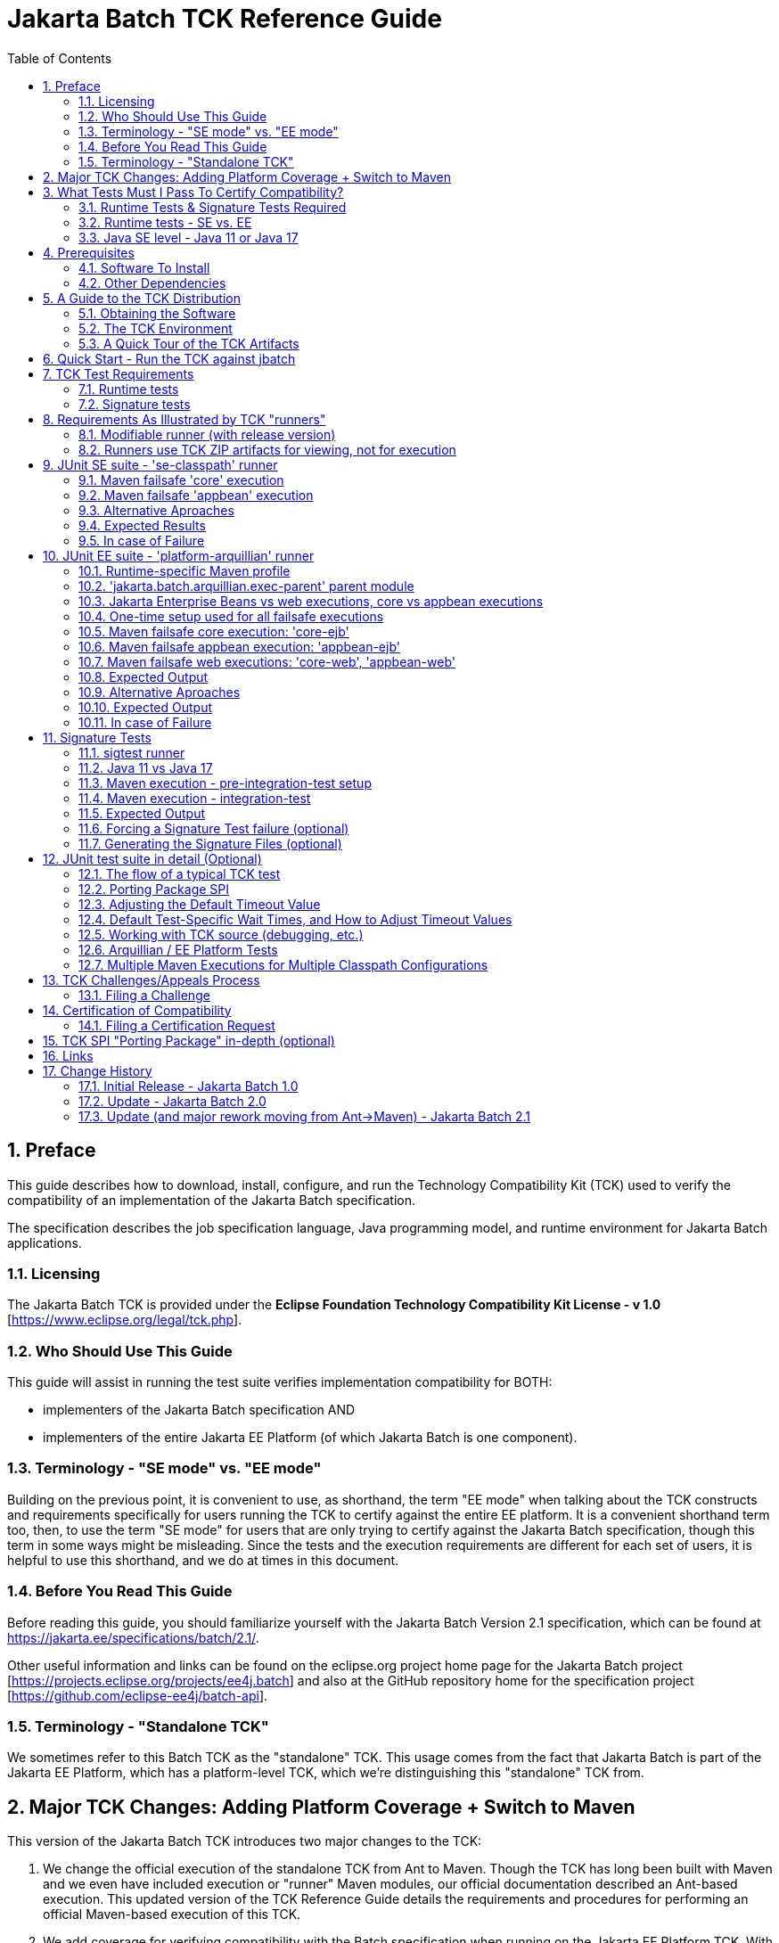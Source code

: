 ﻿= Jakarta Batch TCK Reference Guide
:toc:
:sectnums:

== Preface

This guide describes how to download, install, configure, and run the Technology Compatibility Kit (TCK) used to verify the compatibility of an implementation of the Jakarta Batch specification.  

The specification describes the job specification language, Java programming model, and runtime environment for Jakarta Batch applications.


=== Licensing

The Jakarta Batch TCK is provided under the *Eclipse Foundation Technology Compatibility Kit License - v 1.0* [https://www.eclipse.org/legal/tck.php].

=== Who Should Use This Guide

This guide will assist in running the test suite verifies implementation compatibility for BOTH:

* implementers of the Jakarta Batch specification  AND
* implementers of the entire Jakarta EE Platform (of which Jakarta Batch is one component). 

=== Terminology - "SE mode" vs. "EE mode"

Building on the previous point, it is convenient to use, as shorthand, the term "EE mode" when talking about the TCK constructs and requirements specifically for users running the TCK to certify against the entire EE platform. It is a convenient shorthand term too, then, to use the term "SE mode" for users that are only trying to certify against the Jakarta Batch specification, though this term in some ways might be misleading.   Since the tests and the execution requirements are different for each set of users, it is helpful to use this shorthand, and we do at times in this document.

=== Before You Read This Guide

Before reading this guide, you should familiarize yourself with the Jakarta Batch Version 2.1 specification, which can be found at https://jakarta.ee/specifications/batch/2.1/.

Other useful information and links can be found on the eclipse.org project home page for the Jakarta Batch project [https://projects.eclipse.org/projects/ee4j.batch] and also at the GitHub repository home for the specification project [https://github.com/eclipse-ee4j/batch-api].


=== Terminology - "Standalone TCK"

We sometimes refer to this Batch TCK as the "standalone" TCK.  This usage comes from the fact that Jakarta Batch is part of the Jakarta EE Platform, which has a platform-level TCK, which we're distinguishing this "standalone" TCK from.


== Major TCK Changes:  Adding Platform Coverage + Switch to Maven

This version of the Jakarta Batch TCK introduces two major changes to the TCK:

1. We change the official execution of the standalone TCK from Ant to Maven. Though the TCK has long been built with Maven and we even have included execution or "runner" Maven modules, our official documentation described an Ant-based execution.  This updated version of the TCK Reference Guide details the requirements and procedures for performing an official Maven-based execution of this TCK.

1. We add coverage for verifying compatibility with the Batch specification when running on the Jakarta EE Platform TCK. With this change we intend to eliminate the need to contribute the same tests packaged here in the "standalone" Jakarta Batch TCK with the Jakarta Platform TCK.  Instead someone verifying a compatible implementation of the entire Platform will need to run this Jakarta Batch  TCK in "EE mode" (roughly speaking), along with running the remaining Platform tests for verifying the remainder of the Platform.

== What Tests Must I Pass To Certify Compatibility? 

=== Runtime Tests & Signature Tests Required

Whether you are using this guide and the TCK to certify compatibility of a batch implementation against the Jakarta Batch specification alone, or certifying compatibility with the entire Jakarta EE Platform, you will in both cases need to run the TCK against your implementation and pass 100% of both the:

* JUnit 5 runtime tests
* Signature tests

The two types of tests are not encapsulated in a single execution or configuration; typically they must be executed via multiple executions, as explained in detail later in the guide.

By "runtime" tests we simply mean tests simulating Jakarta Batch applications running against the batch implementation attempting to certify compatibility.  These tests verify that the batch applications behave according to the details defined in the specification, as validated by the TCK test logic.

=== Runtime tests - SE vs. EE

The set of runtime tests required to use the TCK to certify the Batch portion of Jakarta EE Platform compatibility ("EE mode") is a superset of the set of runtime tests required to satisfy compatibility only with the Jakarta Batch specification ("SE mode").

=== Java SE level - Java 11 or Java 17

The JDK used during test execution must be noted and listed as an important component of the certification request.   In particular, the Java SE version is important to note, and this version must be used consistently throughout both the JUnit 5 runtime and Signature tests for a given certification request.   

For the current TCK version, this can be done with either Java SE Version 11 or Version 17.

== Prerequisites

=== Software To Install

1. **Java/JDK** - Install the JDK you intend to use for this certification request (Java SE Version 11 or Version 17).  
2. **Maven** - Install Apache Maven 3.x.

=== Other Dependencies
3. **Arquillian** - Since the EE Platform TCK uses Arquillian to execute tests within an Arquillian "container" for certifying against the EE Platform, you must configure an Arquillian https://arquillian.org/guides/developing_a_container_adapter/[adapter] for your target runtime.
4. **Signature Test Tool** - No action is needed here, but we note that the signature files were built and should be validated with the Maven plugin with G:A:V coordinates: **org.netbeans.tools:sigtest-maven-plugin:1.6**, as used by the sample sigtest runner included in the TCK zip. This is a more specific direction than in earlier releases, in which it was left more open for the user to use a compatible tool.  Since there are small differences in the various signature test tools, we standardize on this version.






== A Guide to the TCK Distribution

This section explains how to obtain the TCK and extract it on your system.

=== Obtaining the Software

The Jakarta Batch TCK is distributed as a zip file, which contains the TCK artifacts (the test suite binary and source, porting package SPI binary and source, the test suite XML definitions, and signature files) in
`/artifacts`, the documentation in `/doc`, and some example Maven modules showing how to run the TCK in `/runners`.
You can access the current source code from the Git repository: https://github.com/eclipse-ee4j/batch-tck.

=== The TCK Environment

The software can simply be extracted from the ZIP file.
Once the TCK is extracted, you'll see the following structure:

 jakarta.batch.official.tck-x.y.z/
     artifacts/
     doc/
     runners/
        platform-arquillian/
        se-classpath/
        sigtest/
     LICENSE_EFTL.md
     NOTICE.md
     README.md

In more detail:

`artifacts` contains all the test artifacts pertaining to the TCK: The TCK test classes and source, the TCK SPI classes and source, the TestNG suite.xml file and the signature test files.

`doc` contains the documentation for the TCK: this reference guide, plus a script that helps provide an example of how to run the TCK against the 'jbatch' implementation.

`runners` contains three Maven modules that provide samples for executing different portions of the TCK:

*  The **se-classpath** runner shows an execution of the JUnit runtime tests against the 'jbatch' implementation (in SE mode, NOT exercising the full Jakarta EE Platform).
*  The **platform-arquillian** runner shows an execution of the Platform version of the JUnit runtime test suite, using Arquillian, which must be used when using the Batch TCK as part of certifying compatiblity with the full Jakarta EE Platform).
*  The **sigtest** runner shows an execution of the signature tests against the 'jbatch' implementation.


=== A Quick Tour of the TCK Artifacts

==== TCK JUnit test classes/methods

The TCK test methods are contained in a number of test classes in the `com.ibm.jbatch.tck.tests.*` packages.
Each test method is annotated as a JUnit 5 test using JUnit 5 annotations such as `org.junit.jupiter.api.Test`, `org.junit.jupiter.params.ParameterizedTest`, etc.

==== TCK test batch artifacts 

Besides the test classes themselves, the Jakarta Batch TCK is comprised of a number of test classes located in the `com.ibm.jbatch.tck.artifacts` package which implement the interfaces defined in the Jakarta Batch API (e.g. ItemReader, ItemProcessor, ItemWriter, the various listeners, etc.). Together these batch artifacts "implement" the jobs run in individual test methods.  Another key set of batch artifacts is the set of test Job Specification Language (JSL) XML files, which are packaged in the `META-INF/batch-jobs` directory within `artifacts/com.ibm.jbatch.tck-x.y.z.jar`.


==== JUnit 5 "suite" definition XML files

Here we use the term "suite" informally to describe groups of tests required to pass the TCK (and NOT specifically to refer to any particular "suite" construct defined by the JUnit 5 API).

There are three JUnit 5 test "suites" included in the TCK.  There are two required to pass the complete "SE mode" TCK and two separate ones required to pass the Batch portion of the "Jakarta EE Platform" TCK.

The SE suites:

1. The `artifacts/batch-tck-impl-SE-core-suite-includes.txt` suite defines the majority of the tests.
2. The `artifacts/batch-tck-impl-appjoboperator-suite-includes.txt` defines a few additional tests.   

The reason we need two suites here is that the tests in the second suite require a different classpath configuration than those of the first.

Likewise, for the EE tests we have: 

1. `artifacts/batch-tck-impl-EE-platform-core-suite-includes.txt`
2. `artifacts/batch-tck-impl-appjoboperator-suite-includes.txt`

*Note:* An implementation **MUST** run against each provided suite XML file [underline]#unmodified# for an implementation to pass the TCK.

==== API Signature Files

The two signature files, for Java 11 and 17, respectively:

1. `artifacts/sigtest-1.6-batch.standalone.tck.sig-2.1-se11-OpenJDK-J9`
2. `artifacts/sigtest-1.6-batch.standalone.tck.sig-2.1-se17-TemurinHotSpot`


== Quick Start - Run the TCK against jbatch

We stop and take a break from all the description and give the user a concrete way to jump in and get something running.

To run the "SE mode" TCK against the **jbatch** implementation, simply perform the following steps (which should complete without error).

1. Download TCK ZIP
2. jar xf <zip> 
3. cd jakarta.batch.official.tck-2.1.0/runners/se-classpath
4. mvn verify
5. cd ../sigtest
6. mvn verify

== TCK Test Requirements

Because there is flexibility regarding how a user could use Maven to configure a TCK execution, we make a separate, clear note here of the required number of tests needed to be passed in order to claim compliance via this TCK.

=== Runtime tests

For the runtime test (JUnit) component of the TCK: 

* 178 tests must be passed to successfully execute the SE TCK suite
* 187 tests must be passed to successfully execute the EE TCK suite

=== Signature tests

All signature tests must be passed.  The sigtest tool must be pointed to the TCK-provided signature file with an appropriate configuration and get a clean result without error or failures.

== Requirements As Illustrated by TCK "runners"

Each of the three runners includes a POM and a goal configured to run in the "integration" phase.

In general there are often several ways to accomplish any given task in Maven.   We attempt to describe below the essential aspects of the configuration necessary to execute the TCK and claim compliance vs. the parts that may be modified, taking the runner POM only as a sample starting point.

There is a tension here:  on the one hand we say that the runners' POMs and configurations plus the descriptions below define requirements for setting up a valid TCK execution to certify compliance.  On the other hand we say this is just an example and do not prescribe in exacting detail precisely which Maven constructs can vs. can't be used in writing one's own POM. 

We accept this ambiguity and think we can live with this compromise.  If it turns out that implementors attempting to certify compliance find these distinctions need clarification, we can take that feedback and improve the documentation in a future release.   

=== Modifiable runner (with release version)

One unusual aspect of a POM like this is that, one the one hand, it has a non-SNAPSHOT version and is released to Maven Central.   On the other hand, it is delivered in the TCK ZIP in a way that the user may simply choose to edit it and run the TCK against their implementation, without changing the Maven GAV coordinates to something they own.   We don't consider this a problem but beware, e.g. if you do `mvn install` you'll be overwriting this locally. (This shouldn't affect the TCK execution since nothing else uses any runner as a dependency or parent).

=== Runners use TCK ZIP artifacts for viewing, not for execution

**Note:** the TCK runners mentioned here are configured to run "against" artifacts referenced as Maven dependencies, and so obtained from a Maven repository (e.g Maven Central).  They are configured this way even though as explained in the guide to the TCK ZIP contents, the artifacts are all present in the TCK zip.

This is a significant difference with the previous Jakarta Batch Ant-based TCK.

Starting with the Jakarta Batch 2.1 TCK release, the runner configurations are NOT set up referencing relative paths within the TCK zip. The artifacts packaged in the ZIP (detailed below) only help create a self-contained TCK package, providing an easy view of what artifacts are relevant to the TCK in a single place without requiring the user to follow Maven dependency references.  

While it would be possible to construct a valid TCK execution configuration running against the artifacts in the TCK ZIP, an example is not provided.


== JUnit SE suite - 'se-classpath' runner

We call this suite of tests the "SE" suite just to distinguish from the EE suite. It can be exercised outside of an EE platform.

The 'se-classpath' runner shows an execution of the JUnit runtime tests against the 'jbatch' implementation in SE mode.  We walk through its POM configuration below.

=== Maven failsafe 'core' execution

First, we look at the 'core' execution, through which the large majority of the runtime tests are executed.  It is defined like this in the runner POM:
```
            <plugin>
                <groupId>org.apache.maven.plugins</groupId>
                <artifactId>maven-failsafe-plugin</artifactId>
                ...
                <execution>
                    <id>core</id>
                    <goals>
                        <goal>integration-test</goal>
                    </goals>
```

and which includes four aspects, which we use to illustrate required vs. optional aspects of TCK execution.

1. **REQUIRED** -  The test includes list must match that defined in
`batch-tck-impl-SE-core-suite-includes.txt`, e.g.:
+
```
    <configuration>
        ...
        <includesFile>${project.build.directory}/test-classes/testprofiles/batch-tck-impl-SE-core-suite-includes.txt</includesFile>
```

2. **REQUIRED** - The configuration must load the test classes in Maven artifact: `jakarta.batch:com.ibm.jbatch.tck` by a similar, or equivalent mechanism, e.g.:
+
```
    <configuration>
        ...
        <dependenciesToScan>
            <dependency>jakarta.batch:com.ibm.jbatch.tck</dependency>
        </dependenciesToScan>
```

3. **REQUIRED** - The configuration must NOT include the artifacts packaged in Maven artifact `jakarta.batch:com.ibm.jbatch.tck.appbean` on the test classpath.   Since our runner POM includes this as a test-scoped dependency, our execution configuration must exclude this like: 
+
```
    <configuration>
        ...
        <classpathDependencyExcludes>jakarta.batch:com.ibm.jbatch.tck.appbean</classpathDependencyExcludes>
```    

4. **OPTIONAL** - It is up to the user which, if any system properties are passed to the execution, either properties defined by the Batch TCK (e.g. the wait times explained elsewhere in this document) or implementation-specific properties. In the runner we use properties to enable executing with the 'jbatch' implementation:
+
```
    <configuration>
       ...
       <systemPropertiesFile>${project.basedir}/config/tck.exec.properties</systemPropertiesFile>
```

=== Maven failsafe 'appbean' execution

Next we look at the 'appbean' execution, through which only a small number of tests are executed.  This configuration differs from that of the 'core' execution in that an application JobOperator bean producer is added to the test classpath.  It is defined like this in the runner POM:

```
        <plugin>
            <groupId>org.apache.maven.plugins</groupId>
            <artifactId>maven-failsafe-plugin</artifactId>
            ...
            <execution>
                <id>appbean</id>
                <goals>
                    <goal>integration-test</goal>
                </goals>
```

and we step through the same four details:

1. **REQUIRED** -  The test includes list must match that defined in
`batch-tck-impl-appjoboperator-suite-includes.txt`, e.g.:
+
```
    <configuration>
        ...
       <includesFile>${project.build.directory}/test-classes/testprofiles/batch-tck-impl-appjoboperator-suite-includes.txt</includesFile>

```

2. **REQUIRED** - The configuration must load the test classes in Maven artifact: `jakarta.batch:com.ibm.jbatch.tck.appbean` by a similar, or equivalent mechanism, e.g.:
+
```
    <configuration>
        ...
        <dependenciesToScan>
            <dependency>jakarta.batch:com.ibm.jbatch.tck.appbean</dependency>
        </dependenciesToScan>
```

3. **REQUIRED** - The configuration must include the artifacts packaged in Maven artifact `jakarta.batch:com.ibm.jbatch.tck.appbean` on the test classpath. In the runner we have no special plugin/execution configuration, having used dependency:
+
```
        <dependency>
            <groupId>jakarta.batch</groupId>
            <artifactId>com.ibm.jbatch.tck.appbean</artifactId>
            <scope>test</scope>
        </dependency>

```    

4. **OPTIONAL** - It is up to the user which, if any system properties are passed to the execution, either properties defined by the Batch TCK (e.g. the wait times explained elsewhere in this document) or implementation-specific properties. In the runner we use properties to enable executing with the 'jbatch' implementation:
+
```
    <configuration>
       ...
       <systemPropertiesFile>${project.basedir}/config/tck.exec.properties</systemPropertiesFile>
```

=== Alternative Aproaches

Note there is no requirement to configure these two executions from a single POM, as the runner does.  E.g. two separate POMs could be used. Hopefully the details above provide clear enough guidance for what is and is not required for each execution.

=== Expected Results

(Here we abstract out the exact numbers to avoid forgetting to update this count and causing ambiguity with the required test count detailed elsewhere).

The 'core' execution:
```
[INFO]
[INFO] Results:
[INFO]
[WARNING] Tests run: MMM, Failures: 0, Errors: 0, Skipped: NN
```

The 'appbean' execution:
```
[INFO]
[INFO] Results:
[INFO]
[INFO] Tests run: N, Failures: 0, Errors: 0, Skipped: 0
```

=== In case of Failure
**Note**: there are many forced failure scenarios tested by the TCK, so typically the log will show a lot of exception stack traces during a normal, successful execution.

If you experienced a failure, it is possible that you experienced a timing issue.  The TCK has several built-in properties allowing for tuning of execution to deal with these, and instructions elsewhere in this guide for doing so.


== JUnit EE suite - 'platform-arquillian' runner

Each of these Arquillian tests run within the runtime's "container", with the help of an Arquillian adapter for that runtime implementation (mentioned as a prerequisite).  This Arquillian-based test suite essentially executes the same set of tests within each of an Jakarta Enterprise Beans container and a Servlet container (except for perhaps a small number of container-specific tests).

The 'platform-arquillian' runner shows how to configure an execution of the JUnit runtime tests implementation in EE mode against some implementation via an Arquillian adapter. This exercises Batch as part of the full Jakarta EE Platform.  We walk through its POM configuration below.

=== Runtime-specific Maven profile

Without additional configuration the runner POM is not actually configured to run any tests, because the specific runtime with its specific Arquillian adapter is not configured by default. 

Instead the runtime-specific pieces are configured within a set of optional profiles, e.g. `-Pglassfish-remote` or `-Pliberty-managed`, to run against GlassFish or Open Liberty, respectively.

To run against a specific runtime, then, you would need to combine something like this runtime-specific profile with the common configuration defined in the runner module (independent of any profile).

=== 'jakarta.batch.arquillian.exec-parent' parent module 

The runner provides the common setup and configuration needed for any runtime-specific execution via a parent module that can referenced via: 

```xml
    <parent>
        <groupId>jakarta.batch</groupId>
        <artifactId>jakarta.batch.arquillian.exec-parent</artifactId>
        <version>...</version>
    </parent>
```

While it is not required, strictly speaking, to inherit from this parent, it is a convenient way to add all the required elements of the TCK execution while still providing a space for customization to adapt to your specific runtime.

**NOTE:** Because the parent module is referenced by other modules we don't include the parent module in the TCK distribution, to avoid confusion.   An easy, standard Maven technique for merging a given POM with its parent (and ancestors, more generally) is to run the goal:  `mvn help:effective-pom` from the current module directory at the command line.

=== Jakarta Enterprise Beans vs web executions, core vs appbean executions

A requirement for certifying in EE mode is to execute each test in each of a servlet ('web') and a Jakarta Enterprise Bean context.  So to run from a "Jakarta Enterprise Bean context" is to have the test perform the JobOperator API calls used in each TCK test method from within a Jakarta Enterprise Bean (provided by the TCK).  This mechanism is established through the Arquillian adapter, via the parent POM config.

We also need to run a set of tests (the 'appbean' tests) with a different application classpath than the 'core' majority of the tests.  

Therefore we set up our parent POM to establish four executions of the 'failsafe' plugin:  for each of the two classpath configurations ('core' and 'appbean') we have one execution for each of the Jakarta Enterprise Beans and servlet contexts.

=== One-time setup used for all failsafe executions

==== OPTIONAL - use dependency plugin to conveniently unpack dependencies

The test suite files, the test database DDLs, and reporting XSL can be extracted into place by adding the following plugin to your module build (the execution is configured in the 'jakarta.batch.arquillian.exec-parent' module to run during the `pre-integration-test` phase.
```xml
        <plugins>
            <plugin>
                <groupId>org.apache.maven.plugins</groupId>
                <artifactId>maven-dependency-plugin</artifactId>
            </plugin>
```

==== REQUIRED - test database setup - DDL files

The test suite includes tests that use an application database which must be created separately, prior to TCK execution, potentially in an application-specific way.  The DDL defining the required table format is specified in a set of .ddl files included in the 'com.ibm.jbatch.tck' module dependency.  These can most conveniently be accessed by adding the dependency plugin with parent configuration, as mentioned in the previous section.   They can also be accessed in the TCK zip at file: `artifacts/com.ibm.jbatch.tck-<version>.jar`. 

There is no requirement to use one of the databases for which a DDL is included; another database with JDBC-compliant driver could potentially be used.


==== OPTIONAL test results reporting

Finally, the parent POM configures a couple of plugins which, if added to your build in order (first the xml plugin, then echo plugin), can conveniently collect and report test results across the multiple failsafe executions. 
This output can then be used to report test results for Jakarta TCK certification.

These plugins will transfer the summary from the failsafe plugin and print it to output, using the XSL (zipped up in the 'com.ibm.jbatch.tck' module dependency which can be unpacked with the dependency plugin as mentioned above).

E.g.: 

```xml
    <plugins>
        <plugin>
            <groupId>org.codehaus.mojo</groupId>
            <artifactId>xml-maven-plugin</artifactId>
        </plugin>
        <plugin>
            <groupId>com.github.ekryd.echo-maven-plugin</groupId>
            <artifactId>echo-maven-plugin</artifactId>
        </plugin>
```

=== Maven failsafe core execution: 'core-ejb'

First, we look at the 'core' executions, through which the large majority of the runtime tests are executed.  If we look specifically at the 'core-ejb' execution, is defined like this in the parent POM:
```
            <plugin>
                <groupId>org.apache.maven.plugins</groupId>
                <artifactId>maven-failsafe-plugin</artifactId>
                ...
                <execution>
                    <id>core-ejb</id>
                    <goals>
                        <goal>integration-test</goal>
                    </goals>
```

and it includes five aspects, which we use to illustrate required vs. optional aspects of TCK execution.

==== REQUIRED POM elements

1. **REQUIRED** -  The test includes list must match that defined in
`batch-tck-impl-EE-platform-core-suite-includes.txt`, e.g.:
+
```
    <configuration>
        ...
        <includesFile>${project.build.directory}/test-classes/testprofiles/batch-tck-impl-EE-platform-core-suite-includes.txt</includesFile>
```

2. **REQUIRED** - The configuration must load the test classes in Maven artifact: `jakarta.batch:com.ibm.jbatch.tck` by a similar, or equivalent mechanism, e.g.:
+
```
    <configuration>
        ...
        <dependenciesToScan>
            <dependency>jakarta.batch:com.ibm.jbatch.tck</dependency>
        </dependenciesToScan>
```

3. **REQUIRED** - By default there's nothing to do here.   But, for the sake of completeness, we note the configuration must NOT include the artifacts packaged in Maven artifact `jakarta.batch:com.ibm.jbatch.tck.appbean` on the test classpath.  For the analogous case the corresponding SE test configuration used the  classpathDependencyExcludes parameter to ensure the 'appbean' artifact did not appear on the test classpath.  Our Arquillian-based test uses custom ShrinkWrap logic to package a test application.  By default, we will not package 'appbean'.  The exact requirement using this ShrinkWrap logic is that the **arquillian.extensions.jakarta.batch.appbean** system property must NOT equal to `true` (via a case-insensitive match).   

4. **REQUIRED** - The system property:
* The **junit.jupiter.extensions.autodetection.enabled** system property must be set to `true` to allow the TCK's JUnit extension to plugin to JUnit 5.  
+
```
    <configuration>
        ...
        <systemPropertyVariables>
            <junit.jupiter.extensions.autodetection.enabled>true</junit.jupiter.extensions.autodetection.enabled>
        </systemPropertyVariables>
```

5. **REQUIRED** - The system property:
* The **jakarta.batch.tck.vehicles.vehicleName** system property must be set to `ejb` to execute within the Jakarta Enterprise Beans context, e.g.:
+
```
    <configuration>
        ...
        <systemPropertyVariables>
            <jakarta.batch.tck.vehicles.vehicleName>ejb</jakarta.batch.tck.vehicles.vehicleName>
        </systemPropertyVariables>
```

==== OPTIONAL POM properties

As long as the above requirements are met, it is up to the user which, if any, other system properties are passed to the execution, either properties defined by the Batch TCK (e.g. the wait times explained elsewhere in this document) or implementation-specific properties.

Some special, optional properties we mention which are defined by the TCK itself:

1. Specify to exclude some artifacts on the maven test classpath from the Arquillian test 
deployment with the `arquillian.extensions.jakarta.batch.groupPrefixesToIgnore` system property if they cause problems. 
Specify prefixes of group names, separated by a column.

2. If the JNDI name of the `EJBVehicleRemote` Jakarta Enterprise Bean is different from the default name, specify the correct name using
the `jakarta.batch.tck.vehicles.ejb.jndiName` system property, either in the failsafe maven plugin, or inside the implementation container.

**TCK wait times**  

The TCK wait times for the various tests can be configured via system properties, however note that configuring the failsafe execution which these
system properties does not itself guarantee that these properties will be propagated to the underlying Arquillian container.
 If you want to apply them within the implementation container, you need to apply them to the implementation in a vendor-specific way, before you execute the TCK.

E.g. to apply a custom set of wait time properties in Glassfish you could execute `mvn pre-integration-test`, then take the generated `test.properties` and apply using `asadmin create-system-properties` 
against a running GlassFish server.


=== Maven failsafe appbean execution: 'appbean-ejb'

Next we look at the 'appbean' execution, through which only a small number of tests are executed.  This configuration differs from that of the 'core-ejb' execution in that an application JobOperator bean producer is added to the test classpath. For the EE/platform suite, this is accomplished via a custom ShrinkWrap routine defined in our Arquillian extension module.


==== REQUIRED POM elements

1. **REQUIRED** -  The test includes list must match that defined in
`batch-tck-impl-appjoboperator-suite-includes.txt`, e.g.:
+
```
    <configuration>
        ...
       <includesFile>${project.build.directory}/test-classes/testprofiles/batch-tck-impl-appjoboperator-suite-includes.txt</includesFile>

```

2. **REQUIRED** - The configuration must load the test classes in Maven artifact: `jakarta.batch:com.ibm.jbatch.tck.appbean` by a similar, or equivalent mechanism, e.g.:
+
```
    <configuration>
        ...
        <dependenciesToScan>
            <dependency>jakarta.batch:com.ibm.jbatch.tck.appbean</dependency>
        </dependenciesToScan>
```

3. **REQUIRED** - The configuration must include the artifacts packaged in Maven artifact `jakarta.batch:com.ibm.jbatch.tck.appbean` on the test classpath.  This is accomplished by configured the custom ShrinkWrap logic via setting the **arquillian.extensions.jakarta.batch.appbean** to `true`, e.g.:
+
```
    <configuration>
        ...
        <systemPropertyVariables>
            ... 
            <arquillian.extensions.jakarta.batch.appbean>true</arquillian.extensions.jakarta.batch.appbean>
        </systemPropertyVariables>
```

4. **REQUIRED** - 
The **junit.jupiter.extensions.autodetection.enabled** system property must be set to `true` to allow the TCK's JUnit extension to plugin to JUnit 5, e.g.: 
+
```
    <configuration>
        ...
        <systemPropertyVariables>
            ... 
            <junit.jupiter.extensions.autodetection.enabled>true</junit.jupiter.extensions.autodetection.enabled>
        </systemPropertyVariables>
```

5. **REQUIRED** - The system property:
* The **jakarta.batch.tck.vehicles.vehicleName** system property must be set to `ejb` to execute within the Jakarta Enterprise Bean context, e.g.:
+
```
    <configuration>
        ...
        <systemPropertyVariables>
            <jakarta.batch.tck.vehicles.vehicleName>ejb</jakarta.batch.tck.vehicles.vehicleName>
        </systemPropertyVariables>
```

==== OPTIONAL POM properties

See the discussion in the earlier section regarding the 'core-ejb' execution, as the same details apply to this execution as well.

=== Maven failsafe web executions: 'core-web', 'appbean-web'

The requirements for each of the  'core-web', 'appbean-web' executions are identical to those of the 'core-ejb', 'appbean-ejb' executions, respectively, with a single change:

1. **REQUIRED** - The system property:
* The **jakarta.batch.tck.vehicles.vehicleName** system property must be set to `web` to execute within a Servlet (web) context, e.g.: 
+
```
    <configuration>
        ...
        <systemPropertyVariables>
            <jakarta.batch.tck.vehicles.vehicleName>web</jakarta.batch.tck.vehicles.vehicleName>
        </systemPropertyVariables>
```

So each of these two "web" executions must be run, and all tests contained must pass.


=== Expected Output

=== Alternative Aproaches

Note there is no requirement to configure these four executions from a single POM, as the runner does.  E.g. one conceivable approach would be to use four separate POMs even, if that were preferred for some reason. Hopefully the details above provide clear enough guidance for what is and is not required for each execution, and if not an issue should be raised with the Jakarta Batch TCK project.

=== Expected Output

(Here we abstract out the exact numbers to avoid forgetting to update this count and causing ambiguity with the required test count detailed elsewhere).

The 'core' execution:
```
[INFO]
[INFO] Results:
[INFO]
[WARNING] Tests run: MMM, Failures: 0, Errors: 0, Skipped: N
```

The 'appbean' execution:
```
[INFO]
[INFO] Results:
[INFO]
[INFO] Tests run: NN, Failures: 0, Errors: 0, Skipped: 0
```

=== In case of Failure
**Note**: there are many forced failure scenarios tested by the TCK, so typically the log will show a lot of exception stack traces during a normal, successful execution.

If you experienced a failure, it is possible that you experienced a timing issue.  The TCK has several built-in properties allowing for tuning of execution to deal with these, and instructions elsewhere in this guide for doing so.


== Signature Tests

The signature tests validate the integrity of the `jakarta.batch.*` Java "namespace" of the batch implementation.   This would be especially important for an implementation packaging its own API JAR in which the API must be validated in its entirety.  For implementations expecting their users to rely on the API released by the Jakarta Batch specification project (e.g. to Maven Central) the signature tests are also important to validate that improper (non-spec-defined) extensions have been added to `jakarta.batch.*` packages/classes/etc. 

As mentioned in the prerequisite section the signature file formats across the various signature test tools have diverged and this test suite uses the Maven plugin with G:A:V coordinates: **org.netbeans.tools:sigtest-maven-plugin:1.6**.

=== sigtest runner

The 'sigtest' runner shows an execution of the signature tests against the 'jbatch' implementation, while pulling in its dependencies:
* Jakarta Batch 2.1 API 
* Jakarta Inject 2.0 API
* Jakarta CDI 4.0 API


=== Java 11 vs Java 17

The TCK provides a distinct signature file depending on whether a Java 11 or a Java 17 JDK is used to certify.

The runner provides a profile-based POM config which is automatically activated based on the Java SE level of the JDK used to run Maven.

=== Maven execution - pre-integration-test setup

The 'maven-dependency-plugin' is used in the 'pre-integration-test' phase to setup the later sigtest execution 

The first execution unpacks (copies) the signature files themselves into place in the **target/sigtest-copy** location:

```
    <plugin>
        <groupId>org.apache.maven.plugins</groupId>
        <artifactId>maven-dependency-plugin</artifactId>                
        <executions>
            <execution>
                <id>unpack-sigfiles</id>
                ...
                <configuration>
                   <outputDirectory>${project.build.directory}/sigtest-copy</outputDirectory>
```

The second execution unpacks the jbatch impl, including its API dependencies (it uses the default output directory of **target/dependency**):
```
    <execution>
        <id>unpack-classes</id>
```

The 'sigtest-maven-plugin' can also be configured to pick up dependencies as Maven dependencies, building the "test classpath" via Maven.   However, we chose to show a more explicit approach, "flattening" the dependency tree by copying everything into a single directory we will execute the tests against

=== Maven execution - integration-test

**REQUIRED**: The execution of the signature tests is accomplished by running the sigtest plugin's `check` goal.

In the runner, this is done during the integration-test phase (after the pre-integration-test setup). The core configuration (independent of profile)  in the runner looks like:


```
<plugin>
    <groupId>org.netbeans.tools</groupId>
    <artifactId>sigtest-maven-plugin</artifactId>
    ...
   <executions>
       <execution>
       <id>default-cli</id>
       <phase>integration-test</phase>
       <goals>
           <goal>check</goal>
    ...
    <configuration>
        <action>strictcheck</action>
        <failOnError>true</failOnError>
        <packages>jakarta.batch.api.chunk.listener, jakarta.batch.api.chunk, jakarta.batch.api.listener, jakarta.batch.api, jakarta.batch.api.partition, jakarta.batch.operations, jakarta.batch.runtime.context, jakarta.batch.runtime</packages>
        <classes>${project.build.directory}/dependency</classes>
    </configuration>
```

For Java 11, the corresponding Java 11 signature file must be configured, e.g. in the Java 11-activated profile:
```
<plugin>
    <groupId>org.netbeans.tools</groupId>
    <artifactId>sigtest-maven-plugin</artifactId>
    <version>1.6</version>
    <configuration>
       <sigfile>${project.build.directory}/sigtest-copy/sigtest/sigtest-1.6-batch.standalone.tck.sig-2.1-se11-OpenJDK-J9</sigfile>
    </configuration>
</plugin>
```

Likewise for Java 17, the corresponding Java 17 signature file must be configured, e.g. in the Java 17-activated profile:
```
<plugin>
    <groupId>org.netbeans.tools</groupId>
    <artifactId>sigtest-maven-plugin</artifactId>
    <version>1.6</version>
    <configuration>
        <sigfile>${project.build.directory}/sigtest-copy/sigtest/sigtest-1.6-batch.standalone.tck.sig-2.1-se17-TemurinHotSpot</sigfile>
    </configuration>
</plugin>
```

Note we can construct our runner POM like this because in Maven, profile plugin configuration is merged with the non-profile plugin configuration.

=== Expected Output

----
$ mvn verify
[INFO] Scanning for projects...
[INFO]
[INFO] -----------< jakarta.batch:com.ibm.jbatch.tck.sigtest.exec >------------

 ...
 ...

[INFO] --- sigtest-maven-plugin:1.6:check (default-cli) @ com.ibm.jbatch.tck.sigtest.exec ---
[INFO] Packages: jakarta.batch.api.chunk.listener, jakarta.batch.api.chunk, jakarta.batch.api.listener, jakarta.batch.api, jakarta.batch.api.partition, jakarta.batch.operations, jakarta.batch.runtime.context, jakarta.batch.runtime
[INFO] SignatureTest report
Base version: 2.0.0
Tested version: 2.1.0
Check mode: src [throws normalized]
Constant checking: on

Warning: incorrect classpath parameter: C:\git\jakarta\batch-tck\com.ibm.jbatch.tck.sigtest.exec\target\classes (C:\git\jakarta\batch-tck\com.ibm.jbatch.tck.sigtest.exec\target\classes). This directory or jar file will be ignored!
----

Note the expected warning about the "incorrect classpath parameter" **target/classes**, which occurs because our execution project only tests content pulled in as dependencies (it is unfortunate the plugin is this noisy here).  This can be ignored.

=== Forcing a Signature Test failure (optional)

Though it is not required it can be useful to validate the setup by forcing a failure in the signature test. 

E.g. one approach would be to to swap the profile activation definition in the runner POM so that the the 'jdk11' profile gets activated in the presence of Java 17 (instead of Java 11), and vice versa, so that when running with each of Java 11 or 17 the opposite, incorrect signature file will be used. 

E.g.:
```
    <profiles>
        <profile>
            <id>jdk11</id>
            <activation>
                <!-- Force failure
                 <jdk>11</jdk>
                 --> 
                <jdk>17</jdk>
                ...
        <profile>
            <id>jdk17</id>
            <activation>
                <!-- Force failure
                 <jdk>17</jdk>
                 --> 
                <jdk>11</jdk>
```


This should produce output like:
----
$ mvn verify
[INFO] Scanning for projects...
[INFO]
[INFO] -----------< jakarta.batch:com.ibm.jbatch.tck.sigtest.exec >------------
 ...
 ...
[INFO] --- sigtest-maven-plugin:1.6:check (default-cli) @ com.ibm.jbatch.tck.sigtest.exec ---
[INFO] Packages: jakarta.batch.api.chunk.listener, jakarta.batch.api.chunk, jakarta.batch.api.listener, jakarta.batch.api, jakarta.batch.api.partition, jakarta.batch.operations, jakarta.batch.runtime.context, jakarta.batch.runtime
[ERROR] SignatureTest report
Base version: 2.0.0
Tested version: 2.1.0
Check mode: src [throws normalized]
Constant checking: on

Warning: incorrect classpath parameter: C:\git\jakarta\batch-tck\com.ibm.jbatch.tck.sigtest.exec\target\classes (C:\git\jakarta\batch-tck\com.ibm.jbatch.tck.sigtest.exec\target\classes). This directory or jar file will be ignored!

Missing Nested Classes
----------------------

jakarta.batch.api.partition.PartitionReducer$PartitionStatus:                   nested public final static java.lang.Enum$EnumDesc
jakarta.batch.runtime.BatchStatus:      nested public final static java.lang.Enum$EnumDesc
jakarta.batch.runtime.Metric$MetricType:nested public final static java.lang.Enum$EnumDesc

Missing Superclasses or Superinterfaces
---------------------------------------

jakarta.batch.api.partition.PartitionReducer$PartitionStatus:                   interface java.lang.constant.Constable
jakarta.batch.runtime.BatchStatus:      interface java.lang.constant.Constable
jakarta.batch.runtime.Metric$MetricType:interface java.lang.constant.Constable

Missing Methods
---------------

jakarta.batch.api.partition.PartitionReducer$PartitionStatus:                   method public final java.util.Optional<java.lang.Enum$EnumDesc<jakarta.batch.api.partition.PartitionReducer$PartitionStatus>> java.lang.Enum.describeConstable()
jakarta.batch.runtime.BatchStatus:      method public final java.util.Optional<java.lang.Enum$EnumDesc<jakarta.batch.runtime.BatchStatus>> java.lang.Enum.describeConstable()
jakarta.batch.runtime.Metric$MetricType:method public final java.util.Optional<java.lang.Enum$EnumDesc<jakarta.batch.runtime.Metric$MetricType>> java.lang.Enum.describeConstable()



[INFO] C:\git\jakarta\batch-tck\com.ibm.jbatch.tck.sigtest.exec\target\surefire-reports\sigtest\TEST-com.ibm.jbatch.tck.sigtest.exec-2.1.0.xml: 1 failures in C:\git\jakarta\batch-tck\com.ibm.jbatch.tck.sigtest.exec\target\sigtest-copy\sigtest\sigtest-1.6-batch.standalone.tck.sig-2.1-se17-TemurinHotSpot
[INFO] ------------------------------------------------------------------------
[INFO] BUILD FAILURE
[INFO] ------------------------------------------------------------------------

----

and a non-zero exit code should be return by 'mvn'.


=== Generating the Signature Files (optional)

Though it is not required for running the TCK, it could perhaps be useful debugging to know how to generate the signature files. 

Of course, this is also necessary for producing the TCK in the first place, and updating it after making new API changes or supporting new Java versions.

Simply run:
```bash
$ mvn sigtest:generate
```

Since the main plugin configuration as well as the profile-based configuration (activated by current JDK level) is added at the plugin-level (rather than the execution-level), no additional configuration is required.   The plugin will generate to the same output locations used during the `check` goal, e.g. **target/sigtest-copy/sigtest/sigtest-1.6-batch.standalone.tck.sig-2.1-se11-OpenJDK-J9** (possibly overwriting whatever was there).



== JUnit test suite in detail (Optional)

=== The flow of a typical TCK test 

The basic test flow simply involves a JUnit test method using the JobOperator API to start (and possibly restart) one or more job instances of jobs defined via one of the test JSLs, making use of some number of `com.ibm.jbatch.tck.artifacts` Java artifacts.
The JobOperator is wrapped by a thin layer which blocks waiting for the job to finish executing (more on this in the discussion of the *porting package SPI* later in the document).

Several tests intentionally produce failures to test relevant portions of the specification, so a normal execution may cause a number of stack traces, error messages, etc. to stdout.

=== Porting Package SPI

The Jakarta Batch TCK relies on an implementation of a "porting package" SPI to function, in order to verify test execution results.
The reason is that the Jakarta Batch specification API alone does not provide a convenient-enough mechanism to check results.

A default, "polling" implementation of this SPI is shipped within the TCK itself.
The expectation is that the typical Jakarta Batch implementation will be content to use the TCK-provided, default implementation of the porting package SPI.

Further detail on the porting package is provided later in this document, in case you wish to provide your own, different implementation.


=== Adjusting the Default Timeout Value

The JobOperatorBridge is a utility/helper class in the Jakarta Batch TCK which makes use of the following system property:

    tck.execution.waiter.timeout

using a default value of `900000` (900 seconds).

This prevents tests from "hanging" indefinitely if something catastrophic occurs causing the job to never complete (or if the porting package SPI "waiter" is never notified for some reason).

Note that some of the tests (e.g. the chunk tests involving time-based checkpointing) will take at least 15-25 seconds to run on any hardware, so any default value less than that applied to all tests would cause failures simply due to timing (and not because of any failure in the underlying Jakarta Batch implementation).

The value of 900 seconds was chosen, then, to avoid falsely reporting an error because of timing out too soon, allowing plenty of time for a test to finish executing, even on slower hardware, and leaves some time to attach a debugger.

It does not, however, provide "fast failure" in case of a hang or runaway thread.

In any case, this timeout value can be customized (say, to increase when debugging or decrease to force a faster failure in some cases).

=== Default Test-Specific Wait Times, and How to Adjust Timeout Values

Some of the TCK tests sleep for a short period of time to allow an operation to complete or to force a timeout.  

These wait times are defaulted via properties that are also specified in the TCK source repo at path: `com.ibm.jbatch.tck/src/main/resources/tck.default.sleep.time.properties`.   (Note this exact file may not be used in the sample 'runner' modules provided with the TCK).

As with many typical decisions regarding timeout values, we attempt to strike a good balance between failing quickly when appropriate but allowing legitimate work to complete.

These values can be adjusted if timing issues are seen in the implementation being tested.
Refer to the comments in the test source for a specific test to better understand how the time value is used for that test.


=== Working with TCK source (debugging, etc.)

For most development/debug use cases it is recommended to refer to the source in the Jakarta Batch TCK] GitHub repository [https://github.com/eclipse-ee2j/batch-tck], using this documentation, and GitHub tags/releases, etc. to match the official level tested in the TCK distribution.

Note too that for an implementation to pass the TCK, it must run against the shipped TCK test suite binary as-is (and not against a modified TCK).

=== Arquillian / EE Platform Tests 

The EE Platform version of the TCK uses Arquillian to run the JUnit 5 tests.  It works by:

1. Using the standard Arquillian dependencies as for JUnit4, except the JUnit4 runner
2. Using the official Arquillian JUnit5 extension and enables it globally via a service loader file
3. Enabling the Arquillian JUnit5 extension by setting `junit.jupiter.extensions.autodetection.enabled` system property to true in pom.xml
4. Using an Arquillian extension specific for Batch TCK to create a deployment for each test 

The Batch TCK Arquillian extension is implemented in its own module within the Batch TCK. It contains :

* The Arquillian extension class
* A service loader file to register the extension with Arquillian
* A service loader file to register the Arquillian JUnit 5 extension with JUnit 5 (because it's not included in the extension module)

=== Multiple Maven Executions for Multiple Classpath Configurations

One specification detail in particular significantly complicates the TCK.  To validate the rules described in **Section 10.4 JobOperator** and subsections, the TCK needs to test both the cases in which the application does and does not provide a JobOperator CDI Bean.  This requires multiple "classpath" variations (with the TCK itself playing the role of "application" here).  Because of this we require multiple test executions to be configured in Maven, and the full JUnit portion of the TCK will consist of both of these executions, both of which must be executed successfully in order to pass the TCK and claim compliance.

== TCK Challenges/Appeals Process

The https://jakarta.ee/committees/specification/tckprocess/[Jakarta EE TCK Process 1.1] will govern all process details used for challenges to the Jakarta Batch TCK.

Except from the *Jakarta EE TCK Process 1.1*:

> Specifications are the sole source of truth and considered overruling to the TCK in all senses. In the course of implementing a specification and attempting to pass the TCK, implementations may come to the conclusion that one or more tests or assertions do not conform to the specification, and therefore MUST be excluded from the certification requirements.

> Requests for tests to be excluded are referred to as Challenges. This section identifies who can make challenges to the TCK, what challenges to the TCK may be submitted, how these challenges are submitted, how and to whom challenges are addressed.

=== Filing a Challenge 

The challenge process is defined within the [underline]#Challenges# section within the *Jakarta EE TCK Process 1.1*.

Challenges will be tracked via the https://github.com/eclipse-ee4j/batch-api/issues[issues] of the Jakarta Batch Specification repository.

As a shortcut through the challenge process mentioned in the *Jakarta EE TCK Process 1.1* you can click https://github.com/eclipse-ee4j/batch-api/issues/new?labels=challenge[here], though it is recommended that you read through the challenge process to understand it in detail.

== Certification of Compatibility

The https://jakarta.ee/committees/specification/tckprocess[Jakarta EE TCK Process 1.1] will define the core process details used to certify compatibility with the Jakarta Batch specification, through execution of the Jakarta Batch TCK.

Except from the *Jakarta EE TCK Process 1.1*:

> Jakarta EE is a self-certification ecosystem.
If you wish to have your implementation listed on the official https://jakarta.ee implementations page for the given specification, a certification request as defined in this section is required.

=== Filing a Certification Request

The certification of compatibility process is defined within the [underline]#Certification of Compatibility# section within the *Jakarta EE TCK Process 1.1*.

Certifications will be tracked via the https://github.com/eclipse-ee4j/batch-api/issues[issues] of the Jakarta Batch Specification repository.

As a shortcut through the certification of compatibility process mentioned in the *Jakarta EE TCK Process 1.1* you can click https://github.com/eclipse-ee4j/batch-api/issues/new?labels=certification[here], though it is recommended that you read through the certification process to understand it in detail.


== TCK SPI "Porting Package" in-depth (optional)

Most users should be able to skip this section.  They will be able to rely
on having the TCK do "polling" for job completion.  In case an alternate solution is required, the following details are included.

The two porting package SPI classes in the Jakarta Batch TCK are:

* **com.ibm.jbatch.tck.spi.JobExecutionWaiter**
* **com.ibm.jbatch.tck.spi.JobExecutionWaiterFactory**

The default implementations of these provided by the Jakarta Batch TCK are, respectively: 

* **com.ibm.jbatch.tck.polling.TCKPollingExecutionWaiterFactory$TCKPollingExecutionWaiter**
* **com.ibm.jbatch.tck.polling.TCKPollingExecutionWaiterFactory**

The interface definitions are simply:

```java
public interface JobExecutionWaiterFactory {public JobExecutionWaiter createWaiter(long executionId, JobOperator jobOp, long sleepTime);}

public interface JobExecutionWaiter {JobExecution awaitTermination() throws JobExecutionTimeoutException;}
```

This SPI can be understood with a simple example showing how it used by the TCK (this sample code is extracted from class **com.ibm.jbatch.tck.utils.JobOperatorBridge** )

```java
long executionId = jobOp.start(jobName, jobParameters);  
JobExecutionWaiter waiter = waiterFactory.createWaiter(executionId, jobOp, sleepTime);
try {
  terminatedJobExecution = waiter.awaitTermination();  } 
catch (JobExecutionTimeoutException e) { // ... }
```

So all that's happening here is that we're "waiting" for the asynchronous job execution to complete, using a blocking method that will either return when execution is complete, or throw an exception if we reach the specified 'sleepTime'.And the provided, **com.ibm.jbatch.tck.polling.TCKPollingExecutionWaiterFactory** implementation simply polls repeatedly until the timeout. 

Finally, note that the **java.util.ServiceLoader** mechanism is used to reference and load the particular SPI implementation.   This implies that you need to update file `META-INF/services/com.ibm.jbatch.tck.spi.JobExecutionWaiterFactory` and update the contents with your factory classname, in order to replace the default implementation.

== Links

* Jakarta Batch TCK repository - https://github.com/eclipse-ee4j/batch-tck
* Jakarta Batch specification/API repository - https://github.com/eclipse-ee4j/batch-api
* Jakarta Batch project home page - https://projects.eclipse.org/projects/ee4j.jakartabatch
* In case there is some detail in the previous JSR 352 TCK reference guide not ported that could possibly be helpful, here is the https://github.com/WASdev/standards.jsr352.tck/blob/master/com.ibm.jbatch.tck/doc/jsr352-tck-reference-guide.pdf[former JSR 352 TCK reference guide].
* The original JSR 352 page: https://www.jcp.org/en/jsr/detail?id=352[JSR 352: Batch Applications for the Java Platform]). 
* Arquillian and ShrinkWrap doc: https://arquillian.org/guides/shrinkwrap_introduction/

== Change History

=== Initial Release - Jakarta Batch 1.0

* July 17, 2019

=== Update - Jakarta Batch 2.0

* July 30, 2020

=== Update (and major rework moving from Ant->Maven) - Jakarta Batch 2.1

* January 30, 2022

